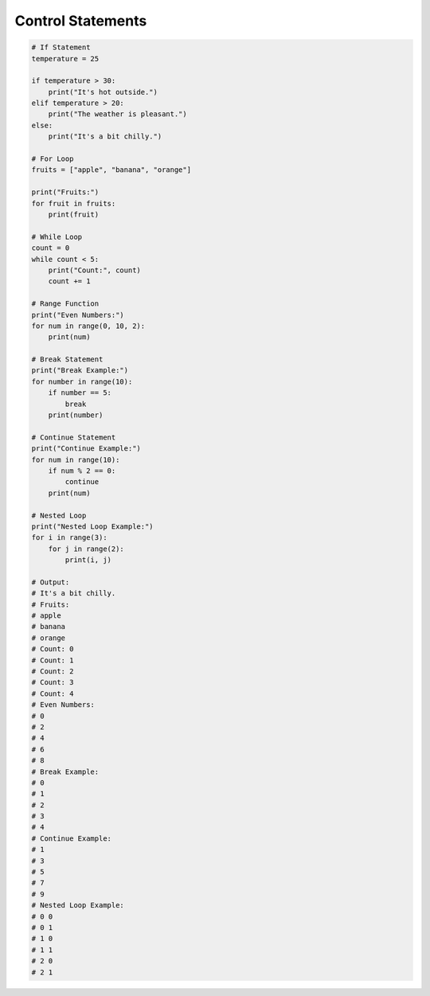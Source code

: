 Control Statements
======================

.. raw:: html
    
    <div style="background: #C3F8FF" class="admonition note custom">
        <p style="background: light-blue" class="admonition-title">
            Follow along: Control Statements
        </p>
        <div class="line-block">
            <div class="line">The program launching process along with parameter settings are all simplified and set up on the Jupyter Notebook Environment.</div>
        </div>
        <ul>
            <li>Open the 01_01_ros_topic_publisher.ipynb Jupyter Notebook</li>
            <li>Import the necessary python libraries and modules</li>
            <li>Follow and Execute the example codes</li>

        </ul>
        <div class="line">(The Jetson Board used for these examples are => Jetson Nano)</div>
        
    </div>

.. raw:: html

.. code-block:: python
    
    # If Statement
    temperature = 25

    if temperature > 30:
        print("It's hot outside.")
    elif temperature > 20:
        print("The weather is pleasant.")
    else:
        print("It's a bit chilly.")

    # For Loop
    fruits = ["apple", "banana", "orange"]

    print("Fruits:")
    for fruit in fruits:
        print(fruit)

    # While Loop
    count = 0
    while count < 5:
        print("Count:", count)
        count += 1

    # Range Function
    print("Even Numbers:")
    for num in range(0, 10, 2):
        print(num)

    # Break Statement
    print("Break Example:")
    for number in range(10):
        if number == 5:
            break
        print(number)

    # Continue Statement
    print("Continue Example:")
    for num in range(10):
        if num % 2 == 0:
            continue
        print(num)

    # Nested Loop
    print("Nested Loop Example:")
    for i in range(3):
        for j in range(2):
            print(i, j)

    # Output:
    # It's a bit chilly.
    # Fruits:
    # apple
    # banana
    # orange
    # Count: 0
    # Count: 1
    # Count: 2
    # Count: 3
    # Count: 4
    # Even Numbers:
    # 0
    # 2
    # 4
    # 6
    # 8
    # Break Example:
    # 0
    # 1
    # 2
    # 3
    # 4
    # Continue Example:
    # 1
    # 3
    # 5
    # 7
    # 9
    # Nested Loop Example:
    # 0 0
    # 0 1
    # 1 0
    # 1 1
    # 2 0
    # 2 1